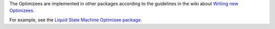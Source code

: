 The Optimizees are implemented in other packages according to the guidelines in the wiki about `Writing new Optimizees <https://github.com/IGITUGraz/LTL/wiki/Writing-new-Optimizees>`_.

For example, see the `Liquid State Machine Optimizee package <https://github.com/IGITUGraz/LTL-LSM>`_.